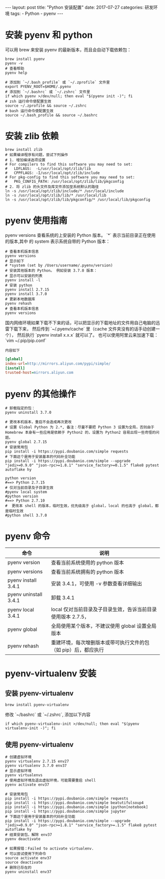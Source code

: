 #+begin_export html
---
layout: post
title: "Python 安装配置"
date: 2017-07-27
categories: 研发环境
tags:
    - Python
    - pyenv
---
#+end_export

* 安装 pyenv 和 python

  可以用 brew 来安装 pyenv 的最新版本，而且会自动下载依赖包：

  #+begin_src shell
    brew install pyenv
    pyenv -v
    # 查看帮助
    pyenv help
  #+end_src

  #+begin_src shell
    # 添加到 `~/.bash_profile` 或 `~/.zprofile` 文件里
    export PYENV_ROOT=$HOME/.pyenv
    # 添加到 `~/.bashrc` 或 `~/.zshrc` 文件里
    if which pyenv >/dev/null; then eval "$(pyenv init -)"; fi
    # zsh 运行命令使配置生效
    source ~/.zprofile && source ~/.zshrc
    # bash 运行命令使配置生效
    source ~/.bash_profile && source ~/.bashrc
  #+end_src

* 安装 zlib 依赖

  #+begin_src shell
    brew install zlib
    # 如果编译程序有问题，尝试下列操作
    # 1. 增加编译选项设置
    # For compilers to find this software you may need to set:
    #   LDFLAGS:  -L/usr/local/opt/zlib/lib
    #   CPPFLAGS: -I/usr/local/opt/zlib/include
    # For pkg-config to find this software you may need to set:
    #   PKG_CONFIG_PATH: /usr/local/opt/zlib/lib/pkgconfig
    # 2. 将 zlib 的头文件及库文件添加至系统默认的路径
    ln -s /usr/local/opt/zlib/include/* /usr/local/include
    ln -s /usr/local/opt/zlib/lib/* /usr/local/lib
    ln -s /usr/local/opt/zlib/lib/pkgconfig/* /usr/local/lib/pkgconfig
  #+end_src

* pyenv 使用指南

  pyenv versions 查看系统的上安装的 Python 版本。 `*` 表示当前目录正在使用的版本,其中 的 system 表示系统自带的 Python 版本：

  #+begin_src shell
    # 查看本机版本信息
    pyenv versions
    # 显示如下
    # *system (set by /Users/username/.pyenv/version)
    # 安装其他版本的 Python。 例如安装 3.7.0 版本：
    # 显示可以安装的列表
    pyenv install -l
    # 安装 python
    pyenv install 2.7.15
    pyenv install 3.7.0
    # 更新本地数据库
    pyenv rehash
    # 查看本机版本信息
    pyenv versions
  #+end_src

  国内网络环境如果下载不下来的话，可以把显示的下载地址的文件用自己电脑的迅雷下载下来，
  然后传到 `~/.pyenv/cache` 里（cache 文件夹没有的话手动创建一个），
  然后执行 `pyenv install x.x.x` 就可以了。 也可以使用阿里云来加速下载：`vim ~/.pip/pip.conf`

  =内容如下=
  #+begin_src ini
[global]
index-url=http://mirrors.aliyun.com/pypi/simple/
[install]
trusted-host=mirrors.aliyun.com
  #+end_src

* pyenv 的其他操作

  #+begin_src shell
    # 卸载指定的包：
    pyenv uninstall 3.7.0

    # 更改本机版本，重启不会造成再次更改
    # 设置 Global Python 为 2.*, 备注：尽量不要把 Python 3 设置为全局，否则由于 Homebrew 本身有一些应用是依赖于 Python2 的，设置为 Python2 容易出现一些奇怪的问题。
    pyenv global 2.7.15
    # 安装常用包
    pip install -i https://pypi.doubanio.com/simple requests
    # 下面这个是用于安装基本的代码补全功能
    pip install -i https://pypi.doubanio.com/simple --upgrade "jedi>=0.9.0" "json-rpc>=1.8.1" "service_factory>=0.1.5" flake8 pytest autoflake hy

    python version
    #==> Python 2.7.15
    # 仅对当前目录及子目录生效
    #pyenv local system
    #python version
    #==> Python 2.7.10
    #  更改本 shell 的版本，临时生效，优先级高于 global，local 的也高于 global，都是临时生效
    #python shell 3.7.0
  #+end_src

* pyenv 命令

  | 命令                  | 说明                                                           |
  |-----------------------+----------------------------------------------------------------|
  | pyenv version         | 查看当前系统使用的 python 版本                                 |
  | pyenv versions        | 查看当前系统拥有的 python 版本                                 |
  | pyenv install 3.4.1   | 安装 3.4.1，可使用 -v 参数查看详细输出                         |
  | pyenv uninstall 3.4.1 | 卸载 3.4.1                                                     |
  | pyenv local 3.4.1     | local 仅对当前目录及子目录生效，告诉当前目录使用版本 2.7.5，   |
  | pyenv global          | 全局使用某个版本，不建议使用 global 设置全局版本               |
  | pyenv rehash          | 重建环境，每次增删版本或带可执行文件的包（如 pip）后，都应执行 |

* pyenv-virtualenv 安装

** 安装 pyenv-virtualenv

   #+begin_src shell
     brew install pyenv-virtualenv
   #+end_src

   修改 `~/bashrc` 或 `~/.zshrc`, 添加以下内容

   #+begin_src shell
     if which pyenv-virtualenv-init >/dev/null; then eval "$(pyenv virtualenv-init -)"; fi
   #+end_src

** 使用 pyenv-virtualenv

   #+begin_src shell
     # 创建虚拟环境
     pyenv virtualenv 2.7.15 env27
     pyenv virtualenv 3.7.0 env37
     # 显示虚拟环境
     pyenv virtualenvs
     # 使用虚拟环境及退出虚拟环境，可能需要重启 shell
     pyenv activate env37

     # 安装常用包
     pip install -i https://pypi.doubanio.com/simple requests
     pip install -i https://pypi.doubanio.com/simple beatutifulsoup4
     pip install -i https://pypi.doubanio.com/simple ipython[notebook]
     pip install -i https://pypi.doubanio.com/simple jupyter
     # 下面这个是用于安装基本的代码补全功能
     pip install -i https://pypi.doubanio.com/simple --upgrade "jedi>=0.9.0" "json-rpc>=1.8.1" "service_factory>=.1.5" flake8 pytest autoflake hy
     # 结束安装包，解除 env37
     pyenv deactivate

     # 如果报错：Failed to activate virtualenv.
     # 可以尝试使用下列命令
     source activate env37
     source deactivate
     # 删除已存在的
     pyenv uninstall env37
   #+end_src
